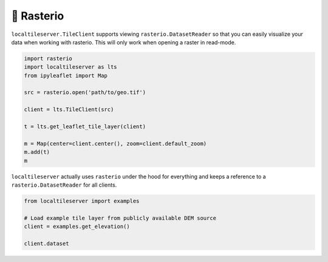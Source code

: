 🧩 Rasterio
-----------

``localtileserver.TileClient`` supports viewing ``rasterio.DatasetReader``
so that you can easily visualize your data when working with rasterio.
This will only work when opening a raster in read-mode.


.. code-block:: python

    import rasterio
    import localtileserver as lts
    from ipyleaflet import Map

    src = rasterio.open('path/to/geo.tif')

    client = lts.TileClient(src)

    t = lts.get_leaflet_tile_layer(client)

    m = Map(center=client.center(), zoom=client.default_zoom)
    m.add(t)
    m


``localtileserver`` actually uses ``rasterio`` under the hood for everything
and keeps a reference to a ``rasterio.DatasetReader`` for all clients.


.. code-block:: python

    from localtileserver import examples

    # Load example tile layer from publicly available DEM source
    client = examples.get_elevation()

    client.dataset
